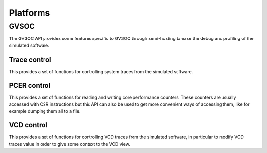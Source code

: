 Platforms
---------

GVSOC
.....

The GVSOC API provides some features specific to GVSOC through semi-hosting to ease the debug and profiling
of the simulated software.

Trace control
=============

This provides a set of functions for controlling system traces from the simulated software.

.. doxygengroup:: TRACES
    :members:
    :private-members:
    :protected-members:


PCER control
=============

This provides a set of functions for reading and writing core performance counters.
These counters are usually accessed with CSR instructions but this API can also be used to get more convenient ways of
accessing them, like for example dumping them all to a file.

.. doxygengroup:: PERF
    :members:
    :private-members:
    :protected-members:


VCD control
===========

This provides a set of functions for controlling VCD traces from the simulated software, in particular to modify
VCD traces value in order to give some context to the VCD view.

.. doxygengroup:: VCD
    :members:
    :private-members:
    :protected-members:
